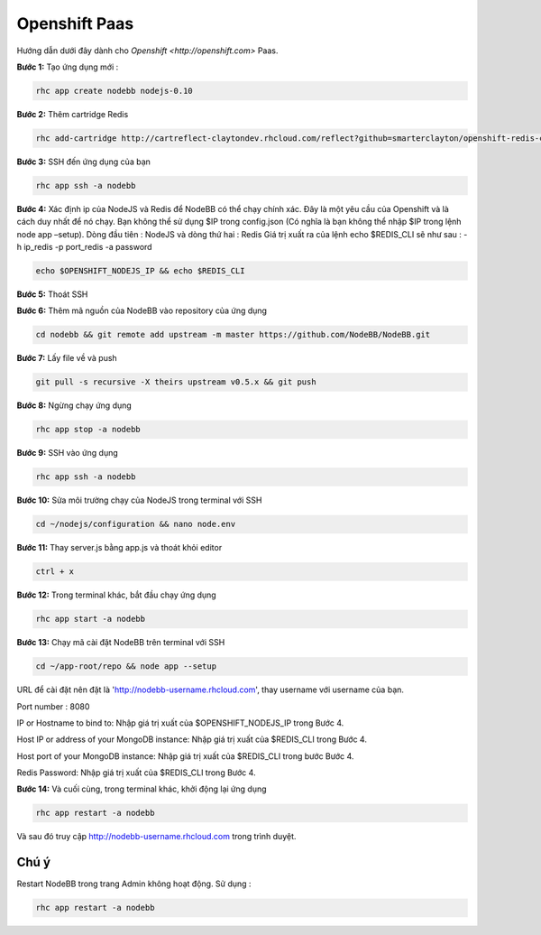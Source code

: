 Openshift Paas
===========

Hướng dẫn dưới đây dành cho `Openshift <http://openshift.com>` Paas.

**Bước 1:** Tạo ứng dụng mới :

.. code:: bash
	
	rhc app create nodebb nodejs-0.10

**Bước 2:** Thêm cartridge Redis

.. code:: bash
	
	rhc add-cartridge http://cartreflect-claytondev.rhcloud.com/reflect?github=smarterclayton/openshift-redis-cart -a nodebb

**Bước 3:** SSH đến ứng dụng của bạn

.. code:: bash
	
	rhc app ssh -a nodebb
	
**Bước 4:** Xác định ip của NodeJS và Redis để NodeBB có thể chạy chính xác. Đây là một yêu cầu của Openshift và là cách duy nhất để nó chạy. Bạn không thể sử dụng $IP trong config.json (Có nghĩa là bạn không thể nhập $IP trong lệnh node app –setup). Dòng đầu tiên : NodeJS và dòng thứ hai : Redis
Giá trị xuất ra của lệnh echo $REDIS_CLI sẽ như sau : -h ip_redis -p port_redis -a password

.. code:: bash

  echo $OPENSHIFT_NODEJS_IP && echo $REDIS_CLI
  
**Bước 5:** Thoát SSH

**Bước 6:** Thêm mã nguồn của NodeBB vào repository của ứng dụng

.. code:: bash
	
	cd nodebb && git remote add upstream -m master https://github.com/NodeBB/NodeBB.git

**Bước 7:** Lấy file về và push

.. code:: bash
	
	git pull -s recursive -X theirs upstream v0.5.x && git push
	
**Bước 8:** Ngừng chạy ứng dụng

.. code:: bash
	
	rhc app stop -a nodebb

**Bước 9:** SSH vào ứng dụng

.. code:: bash
	
	rhc app ssh -a nodebb

**Bước 10:** Sửa môi trường chạy của NodeJS trong terminal với SSH

.. code:: bash
	
	cd ~/nodejs/configuration && nano node.env
	
**Bước 11:** Thay server.js bằng app.js và thoát khỏi editor

.. code:: bash
	
	ctrl + x
	
**Bước 12:** Trong terminal khác, bắt đầu chạy ứng dụng

.. code:: bash
	
	rhc app start -a nodebb

**Bước 13:** Chạy mã cài đặt NodeBB trên terminal với SSH

.. code:: bash
	
	cd ~/app-root/repo && node app --setup

URL để cài đặt nên đặt là 'http://nodebb-username.rhcloud.com', thay username với username của bạn. 

Port number : 8080

IP or Hostname to bind to: Nhập giá trị xuất của $OPENSHIFT_NODEJS_IP trong Bước 4.

Host IP or address of your MongoDB instance: Nhập giá trị xuất của $REDIS_CLI trong Bước 4.

Host port of your MongoDB instance: Nhập giá trị xuất của $REDIS_CLI trong bước Bước 4.

Redis Password: Nhập giá trị xuất của $REDIS_CLI trong Bước 4.

**Bước 14:** Và cuối cùng, trong terminal khác, khởi động lại ứng dụng

.. code:: bash
	
	rhc app restart -a nodebb

Và sau đó truy cập http://nodebb-username.rhcloud.com trong trình duyệt.

Chú ý
---------------------------------------
Restart NodeBB trong trang Admin không hoạt động. Sử dụng :

.. code:: bash
	
	rhc app restart -a nodebb
